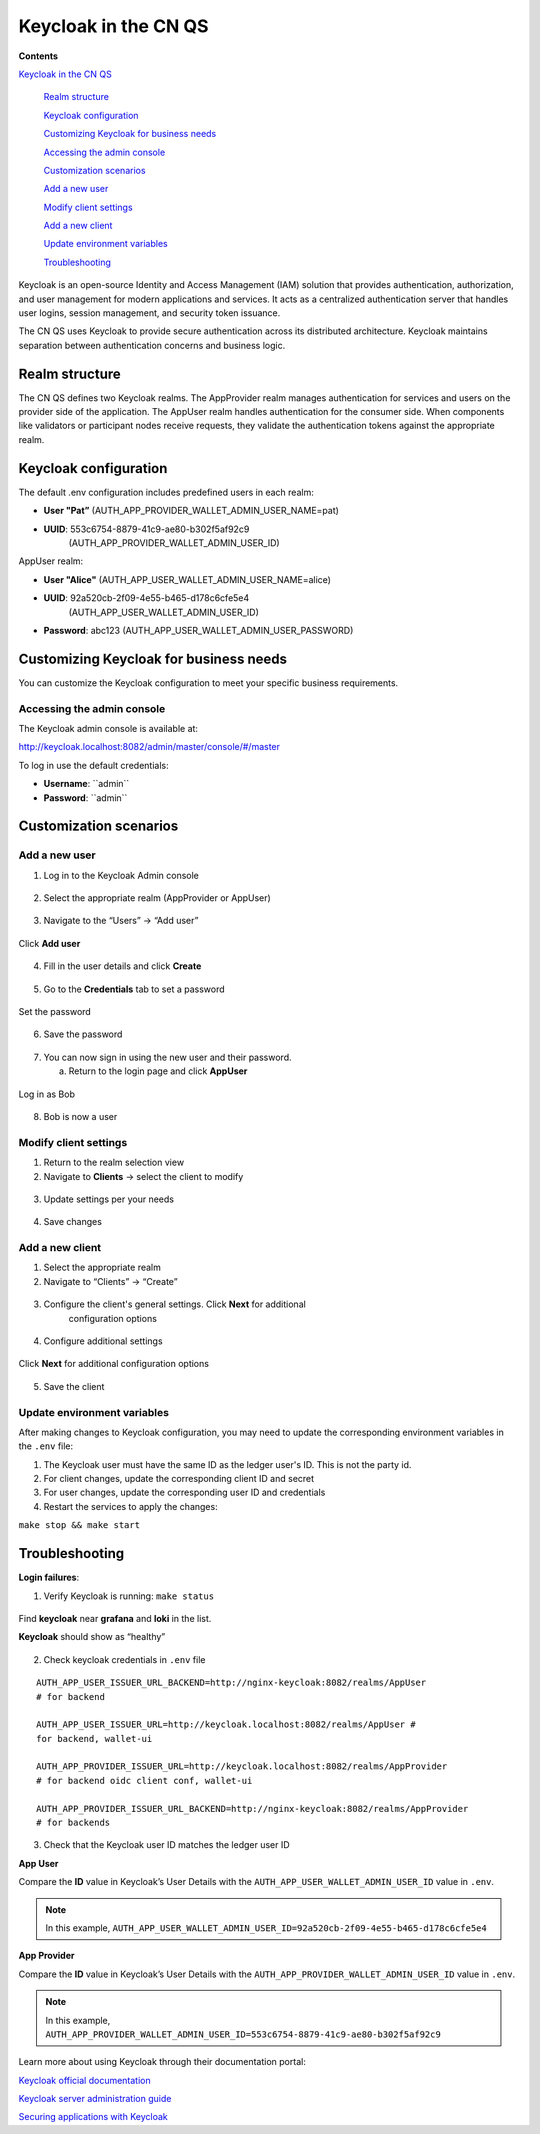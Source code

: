 Keycloak in the CN QS
=====================

.. wip::

**Contents**

`Keycloak in the CN QS <#keycloak-in-the-cn-qs>`__

   `Realm structure <#realm-structure>`__

   `Keycloak configuration <#keycloak-configuration>`__

   `Customizing Keycloak for business needs <#customizing-keycloak-for-business-needs>`__

   `Accessing the admin console <#accessing-the-admin-console>`__

   `Customization scenarios <#customization-scenarios>`__

   `Add a new user <#add-a-new-user>`__

   `Modify client settings <#modify-client-settings>`__

   `Add a new client <#add-a-new-client>`__

   `Update environment variables <#update-environment-variables>`__

   `Troubleshooting <#troubleshooting>`__

Keycloak is an open-source Identity and Access Management (IAM) solution that provides authentication, authorization, and user management for modern applications and services.
It acts as a centralized authentication server that handles user logins, session management, and security token issuance.

The CN QS uses Keycloak to provide secure authentication across its distributed architecture.
Keycloak maintains separation between authentication concerns and business logic.

Realm structure
---------------

The CN QS defines two Keycloak realms.
The AppProvider realm manages authentication for services and users on the provider side of the application.
The AppUser realm handles authentication for the consumer side.
When components like validators or participant nodes receive requests, they validate the authentication tokens against the appropriate realm.

Keycloak configuration
----------------------

The default .env configuration includes predefined users in each realm:

-  **User "Pat”** (AUTH_APP_PROVIDER_WALLET_ADMIN_USER_NAME=pat)

-  **UUID**: 553c6754-8879-41c9-ae80-b302f5af92c9
      (AUTH_APP_PROVIDER_WALLET_ADMIN_USER_ID)

AppUser realm:

-  **User "Alice"** (AUTH_APP_USER_WALLET_ADMIN_USER_NAME=alice)

-  **UUID**: 92a520cb-2f09-4e55-b465-d178c6cfe5e4
      (AUTH_APP_USER_WALLET_ADMIN_USER_ID)

-  **Password**: abc123 (AUTH_APP_USER_WALLET_ADMIN_USER_PASSWORD)

Customizing Keycloak for business needs
---------------------------------------

You can customize the Keycloak configuration to meet your specific
business requirements.

Accessing the admin console
~~~~~~~~~~~~~~~~~~~~~~~~~~~

The Keycloak admin console is available at:

http://keycloak.localhost:8082/admin/master/console/#/master

To log in use the default credentials:

-  **Username**: \``admin\``

-  **Password**: \``admin\``

.. image:: images/41-keycloack-login.png
   :alt: Keycloak sign in

Customization scenarios
-----------------------

Add a new user
~~~~~~~~~~~~~~

1. Log in to the Keycloak Admin console

..

   .. image:: images/42-keycloak-new-user.png
      :alt: Keycloak admin console
      :width: 30%

2. Select the appropriate realm (AppProvider or AppUser)

..

   .. image:: images/43-keycloak-realm.png
      :alt: Select Keycloak realm

3. Navigate to the “Users” -> “Add user”

..

   .. image:: images/44-keycloak-add-user.png
      :alt: Keycloak users view

Click **Add user**

   .. image:: images/45-keycloak-user-bob.png
      :alt: add user

4. Fill in the user details and click **Create**

..

   .. image:: images/46-keycloak-bob-details.png
      :alt: user details

5. Go to the **Credentials** tab to set a password

..

   .. image:: images/47-keycloak-credentials.png
      :alt: user password credentials

Set the password

   .. image:: images/48-keycloak-set-pw.png
      :alt: set password

6. Save the password

..

   .. image:: images/49-keycloak-save-pw.png
      :alt: save password

7. You can now sign in using the new user and their password.

   a. Return to the login page and click **AppUser**

..

   .. image:: images/50-keycloak-oauth-login.png
      :alt: login screen

Log in as Bob

   .. image:: images/51-keycloak-bob-signin.png
      :alt: sign in screen

8. Bob is now a user

..

   .. image:: images/52-user-bob.png
      :alt: logged in as Bob

Modify client settings
~~~~~~~~~~~~~~~~~~~~~~

1. Return to the realm selection view

2. Navigate to **Clients** -> select the client to modify

..

   .. image:: images/53-keycloak-client-settings.png
      :alt: modify client settings

3. Update settings per your needs

..

   .. image:: images/54-keycloak-update-settings.png
      :alt: update user settings

4. Save changes

Add a new client
~~~~~~~~~~~~~~~~

1. Select the appropriate realm

2. Navigate to “Clients” -> “Create”

..

   .. image:: images/55-keycloak-add-client.png
      :alt: client list

3. Configure the client's general settings. Click **Next** for additional
      configuration options

..

   .. image:: images/56-keycloak-config-client.png
      :alt: client details

4. Configure additional settings

..

   .. image:: images/57-config-adt-settings.png
      :alt: additional settings

Click **Next** for additional configuration options

   .. image:: images/58-cofig-settings-2.png
      :alt: additional settings 2

5. Save the client

Update environment variables
~~~~~~~~~~~~~~~~~~~~~~~~~~~~

After making changes to Keycloak configuration, you may need to update the corresponding environment variables in the ``.env`` file:

1. The Keycloak user must have the same ID as the ledger user's ID. This is not the party id.

2. For client changes, update the corresponding client ID and secret

3. For user changes, update the corresponding user ID and credentials

4. Restart the services to apply the changes:

``make stop && make start``

Troubleshooting
---------------

**Login failures**:

1. Verify Keycloak is running: ``make status``

..

   .. image:: images/59-verify-keycloak-running.png
      :alt: verify keycloak running

Find **keycloak** near **grafana** and **loki** in the list.

**Keycloak** should show as “healthy”

   .. image:: images/60-keycloak-healthy.png
      :alt: keycloak healthy

2. Check keycloak credentials in ``.env`` file

::

   AUTH_APP_USER_ISSUER_URL_BACKEND=http://nginx-keycloak:8082/realms/AppUser
   # for backend

   AUTH_APP_USER_ISSUER_URL=http://keycloak.localhost:8082/realms/AppUser #
   for backend, wallet-ui

   AUTH_APP_PROVIDER_ISSUER_URL=http://keycloak.localhost:8082/realms/AppProvider
   # for backend oidc client conf, wallet-ui

   AUTH_APP_PROVIDER_ISSUER_URL_BACKEND=http://nginx-keycloak:8082/realms/AppProvider
   # for backends

3. Check that the Keycloak user ID matches the ledger user ID

**App User**

Compare the **ID** value in Keycloak’s User Details with the ``AUTH_APP_USER_WALLET_ADMIN_USER_ID`` value in ``.env``.

.. note:: In this example, ``AUTH_APP_USER_WALLET_ADMIN_USER_ID=92a520cb-2f09-4e55-b465-d178c6cfe5e4``

.. image:: images/61-keycloak-alice.png
   :alt: Keycloak user details

**App Provider**

Compare the **ID** value in Keycloak’s User Details with the ``AUTH_APP_PROVIDER_WALLET_ADMIN_USER_ID`` value in ``.env``.

.. note:: In this example, ``AUTH_APP_PROVIDER_WALLET_ADMIN_USER_ID=553c6754-8879-41c9-ae80-b302f5af92c9``

.. image:: images/61-keycloak-participant.png
   :alt: Keycloak user details

Learn more about using Keycloak through their documentation portal:

`Keycloak official documentation <https://www.keycloak.org/documentation>`__

`Keycloak server administration guide <https://www.keycloak.org/docs/latest/server_admin/>`__

`Securing applications with Keycloak <https://www.keycloak.org/guides.html#securing-apps>`__
